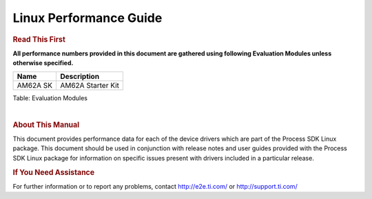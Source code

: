 ===========================
 Linux Performance Guide
===========================

.. rubric::  **Read This First**

**All performance numbers provided in this document are gathered using
following Evaluation Modules unless otherwise specified.**

+----------------+----------------------------------------------------------------------------------------------------------------+
| Name           | Description                                                                                                    |
+================+================================================================================================================+
| AM62A SK       | AM62A Starter Kit                                                                                              |
+----------------+----------------------------------------------------------------------------------------------------------------+

Table:  Evaluation Modules

|

.. rubric::  About This Manual

This document provides performance data for each of the device drivers
which are part of the Process SDK Linux package. This document should be
used in conjunction with release notes and user guides provided with the
Process SDK Linux package for information on specific issues present
with drivers included in a particular release.

.. rubric::  If You Need Assistance

For further information or to report any problems, contact
http://e2e.ti.com/ or http://support.ti.com/


